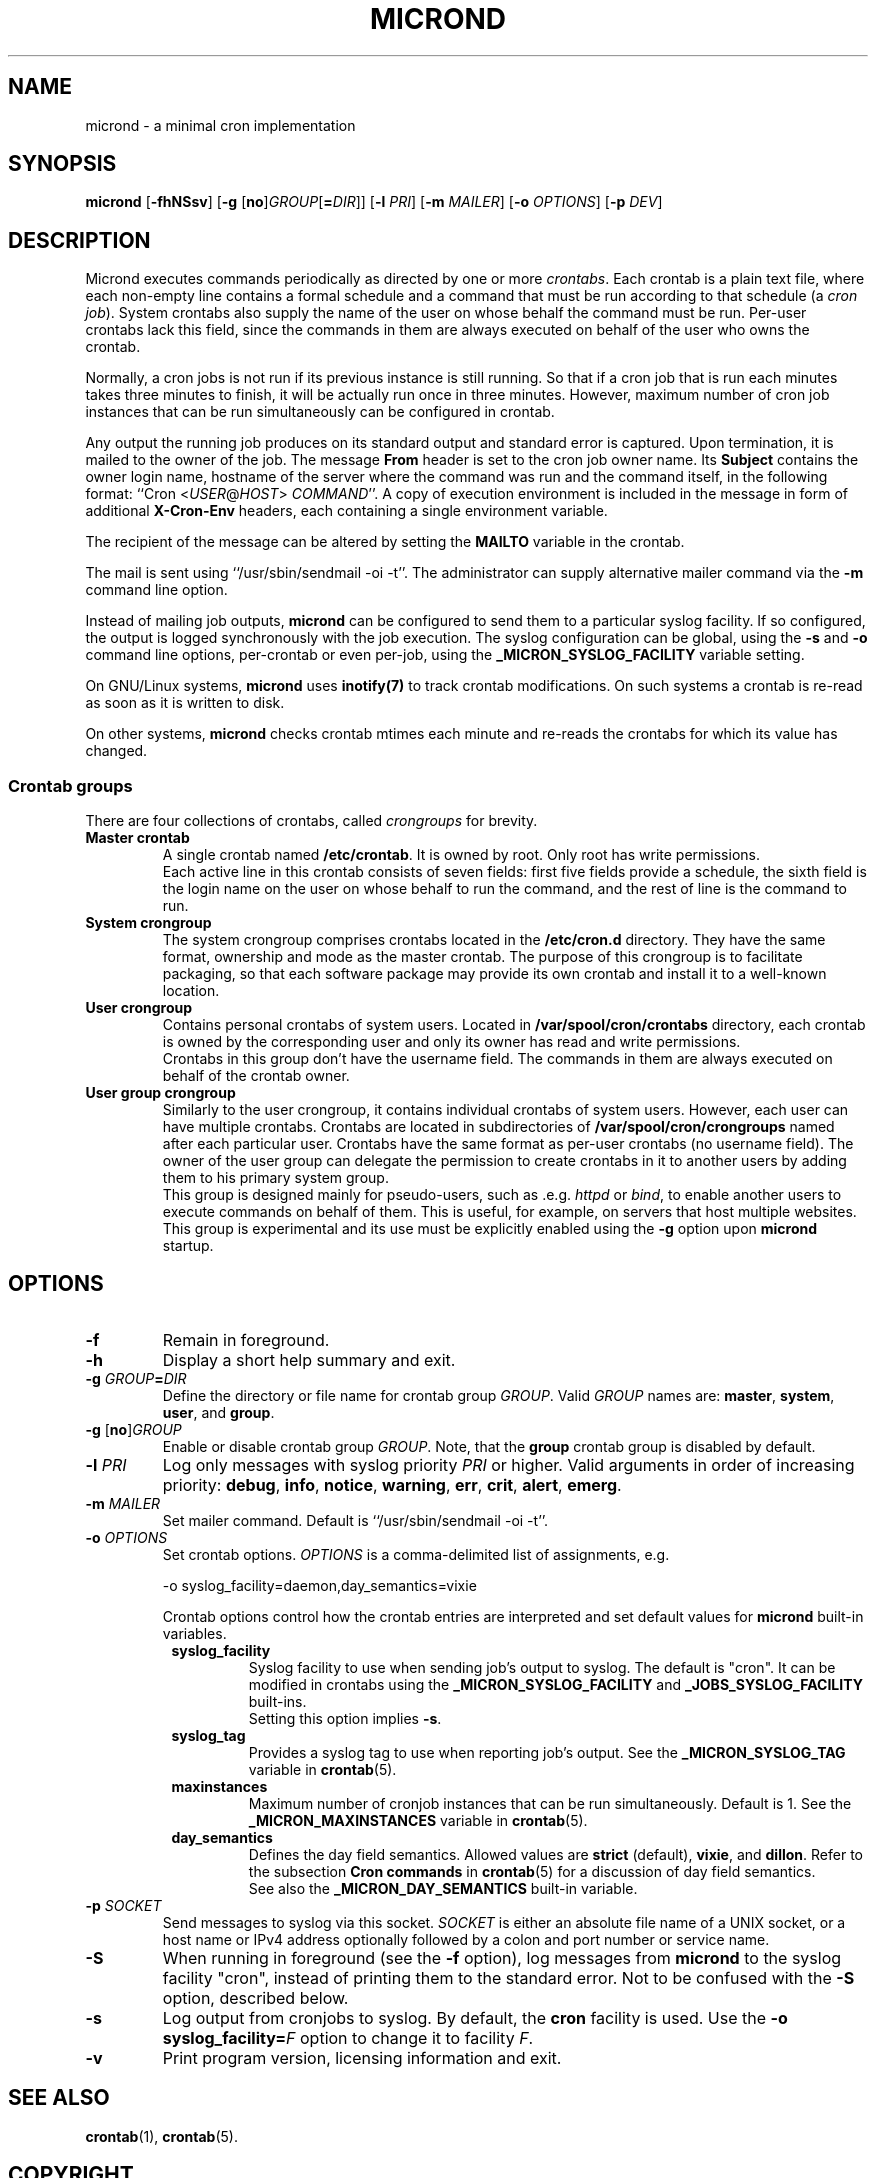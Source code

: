 .\" micron - a minimal cron implementation
.\" Copyright (C) 2020-2021 Sergey Poznyakoff
.\"
.\" Micron is free software; you can redistribute it and/or modify it
.\" under the terms of the GNU General Public License as published by the
.\" Free Software Foundation; either version 3 of the License, or (at your
.\" option) any later version.
.\"
.\" Micron is distributed in the hope that it will be useful,
.\" but WITHOUT ANY WARRANTY; without even the implied warranty of
.\" MERCHANTABILITY or FITNESS FOR A PARTICULAR PURPOSE.  See the
.\" GNU General Public License for more details.
.\"
.\" You should have received a copy of the GNU General Public License along
.\" with micron. If not, see <http://www.gnu.org/licenses/>. */
.TH MICROND 8 "January 17, 2021" "MICROND" "System Manager's Manual"
.SH NAME
micrond \- a minimal cron implementation
.SH SYNOPSIS
\fBmicrond\fR\
 [\fB\-fhNSsv\fR]\
 [\fB\-g \fR[\fBno\fR]\fIGROUP\fR[\fB=\fIDIR\fR]]\
 [\fB\-l \fIPRI\fR]\
 [\fB\-m \fIMAILER\fR]\
 [\fB\-o \fIOPTIONS\fR]\
 [\fB\-p \fIDEV\fR]
.SH DESCRIPTION
Micrond executes commands periodically as directed by one or more
\fIcrontabs\fR.  Each crontab is a plain text file, where each
non-empty line contains a formal schedule and a command that must be
run according to that schedule (a \fIcron job\fR).  System crontabs
also supply the name of the user on whose behalf the command must be
run.  Per-user crontabs lack this field, since the commands in them
are always executed on behalf of the user who owns the crontab.
.PP
Normally, a cron jobs is not run if its previous instance is still
running.  So that if a cron job that is run each minutes takes three
minutes to finish, it will be actually run once in three minutes.
However, maximum number of cron job instances that can be run
simultaneously can be configured in crontab.
.PP
Any output the running job produces on its standard output and
standard error is captured.  Upon termination, it is mailed to the
owner of the job.  The message \fBFrom\fR header is set to the cron
job owner name.  Its \fBSubject\fR contains the owner login name,
hostname of the server where the command was run and the command
itself, in the following format: ``Cron <\fIUSER\fR@\fIHOST\fR>
\fICOMMAND\fR''.  A copy of execution environment is included in
the message in form of additional \fBX-Cron-Env\fR headers, each
containing a single environment variable.
.PP
The recipient of the message can be altered by setting the \fBMAILTO\fR
variable in the crontab.
.PP
The mail is sent using ``/usr/sbin/sendmail -oi -t''.  The
administrator can supply alternative mailer command via the \fB\-m\fR
command line option.
.PP
Instead of mailing job outputs, \fBmicrond\fR can be configured to
send them to a particular syslog facility.  If so configured, the
output is logged synchronously with the job execution.  The syslog
configuration can be global, using the \fB\-s\fR and \fB\-o\fR command
line options, per-crontab or even per-job, using the
\fB_MICRON_SYSLOG_FACILITY\fR variable setting.
.PP
On GNU/Linux systems, \fBmicrond\fR uses
.BR inotify(7)
to track crontab modifications.  On such systems a crontab is re-read
as soon as it is written to disk.
.PP
On other systems, \fBmicrond\fR checks crontab mtimes each minute and
re-reads the crontabs for which its value has changed.
.PP
.SS Crontab groups
There are four collections of crontabs, called \fIcrongroups\fR for
brevity.
.TP
.B Master crontab
A single crontab named \fB/etc/crontab\fR.  It is owned by root.  Only
root has write permissions.
.br
Each active line in this crontab consists of seven fields: first five
fields provide a schedule, the sixth field is the login name on the
user on whose behalf to run the command, and the rest of line is the
command to run. 
.TP
.B System crongroup
The system crongroup comprises crontabs located in the
\fB/etc/cron.d\fR directory.  They have the same format, ownership and
mode as the master crontab.  The purpose of this crongroup is to
facilitate packaging, so that each software package may provide its own
crontab and install it to a well-known location.
.TP
.B User crongroup
Contains personal crontabs of system users.  Located in
\fB/var/spool/cron/crontabs\fR directory, each crontab is owned by
the corresponding user and only its owner has read and write
permissions.
.br
Crontabs in this group don't have the username field.  The commands in
them are always executed on behalf of the crontab owner.
.TP
.B User group crongroup
Similarly to the user crongroup, it contains individual crontabs of
system users.  However, each user can have multiple crontabs.
Crontabs are located in subdirectories of
\fB/var/spool/cron/crongroups\fR named after each particular user.
Crontabs have the same format as per-user crontabs (no username
field).  The owner of the user group can delegate the permission to
create crontabs in it to another users by adding them to his primary
system group.
.br
This group is designed mainly for pseudo-users, such
as .e.g. \fIhttpd\fR or \fIbind\fR, to enable another users to execute
commands on behalf of them.  This is useful, for example, on servers
that host multiple websites.
.br
This group is experimental and its use must be explicitly enabled
using the \fB\-g\fR option upon \fBmicrond\fR startup.
.SH OPTIONS
.TP
.B \-f
Remain in foreground.
.TP
.B \-h
Display a short help summary and exit.
.TP
\fB\-g \fIGROUP\fB=\fIDIR\fR
Define the directory or file name for crontab group \fIGROUP\fR.
Valid \fIGROUP\fR names are:
.BR master ,
.BR system ,
.BR user ,
and
.BR group .
.TP
\fB\-g \fR[\fBno\fR]\fIGROUP\fR
Enable or disable crontab group \fIGROUP\fR.  Note, that the
\fBgroup\fR crontab group is disabled by default.
.TP
\fB\-l \fIPRI\fR
Log only messages with syslog priority \fIPRI\fR or higher.  Valid
arguments in order of increasing priority:
.BR debug ,
.BR info , 
.BR notice ,
.BR warning ,
.BR err ,  
.BR crit , 
.BR alert ,
.BR emerg .
.TP
\fB\-m \fIMAILER\fR
Set mailer command.  Default is ``/usr/sbin/sendmail -oi -t''.
.TP
\fB\-o \fIOPTIONS\fR
Set crontab options.  \fIOPTIONS\fR is a comma-delimited list of
assignments, e.g.

  -o syslog_facility=daemon,day_semantics=vixie
  
Crontab options control how the crontab entries
are interpreted and set default values for \fBmicrond\fR built-in
variables.
.RS +8
.TP
.B syslog_facility
Syslog facility to use when sending job's output to syslog.  The
default is "cron".  It can be modified in crontabs using the
\fB_MICRON_SYSLOG_FACILITY\fR and \fB_JOBS_SYSLOG_FACILITY\fR
built-ins.
.br
Setting this option implies \fB\-s\fR.
.TP
.B syslog_tag
Provides a syslog tag to use when reporting job's output.  See the
\fB_MICRON_SYSLOG_TAG\fR variable in
.BR crontab (5).
.TP
.B maxinstances
Maximum number of cronjob instances that can be run simultaneously.
Default is 1.  See the \fB_MICRON_MAXINSTANCES\fR variable in
.BR crontab (5).
.TP
.B day_semantics
Defines the day field semantics.  Allowed values are
.BR strict " (default),"
.BR vixie ", and"
.BR dillon .
Refer to the subsection
.B "Cron commands"
in
.BR crontab (5)
for a discussion of day field semantics.
.br
See also the \fB_MICRON_DAY_SEMANTICS\fR built-in variable.
.RE
.TP
\fB\-p \fISOCKET\fR
Send messages to syslog via this socket.  \fISOCKET\fR is either an
absolute file name of a UNIX socket, or a host name or IPv4 address
optionally followed by a colon and port number or service name.
.TP
.B \-S
When running in foreground (see the \fB\-f\fR option), log messages
from \fBmicrond\fR to the syslog facility "cron", instead of printing
them to the standard error.  Not to be confused with the \fB\-S\fR
option, described below.
.TP
.B \-s
Log output from cronjobs to syslog.  By default, the \fBcron\fR
facility is used.  Use the \fB\-o syslog_facility=\fIF\fR option to
change it to facility \fIF\fR.
.TP
.B \-v
Print program version, licensing information and exit.
.SH SEE ALSO
.BR crontab (1),
.BR crontab (5).
.SH COPYRIGHT
Copyright \(co 2020 Sergey Poznyakoff <gray@gnu.org>
.br
.na
License GPLv3+: GNU GPL version 3 or later <http://gnu.org/licenses/gpl.html>
.br
.ad
This is free software: you are free to change and redistribute it.
There is NO WARRANTY, to the extent permitted by law.
.\" Local variables:
.\" eval: (add-hook 'write-file-hooks 'time-stamp)
.\" time-stamp-start: ".TH [A-Z_][A-Z0-9_.\\-]* [0-9] \""
.\" time-stamp-format: "%:B %:d, %:y"
.\" time-stamp-end: "\""
.\" time-stamp-line-limit: 20
.\" end:
